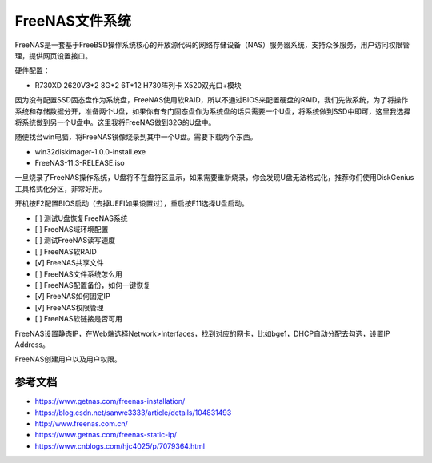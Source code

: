 =========================================
FreeNAS文件系统
=========================================

FreeNAS是一套基于FreeBSD操作系统核心的开放源代码的网络存储设备（NAS）服务器系统，支持众多服务，用户访问权限管理，提供网页设置接口。

硬件配置：

- R730XD 2620V3*2 8G*2 6T*12 H730阵列卡 X520双光口+模块

因为没有配置SSD固态盘作为系统盘，FreeNAS使用软RAID，所以不通过BIOS来配置硬盘的RAID，我们先做系统，为了将操作系统和存储数据分开，准备两个U盘，如果你有专门固态盘作为系统盘的话只需要一个U盘，将系统做到SSD中即可，这里我选择将系统做到另一个U盘中。这里我将FreeNAS做到32G的U盘中。

随便找台win电脑，将FreeNAS镜像烧录到其中一个U盘。需要下载两个东西。

- win32diskimager-1.0.0-install.exe
- FreeNAS-11.3-RELEASE.iso

一旦烧录了FreeNAS操作系统，U盘将不在盘符区显示，如果需要重新烧录，你会发现U盘无法格式化，推荐你们使用DiskGenius工具格式化分区，非常好用。

开机按F2配置BIOS启动（去掉UEFI如果设置过），重启按F11选择U盘启动。


- [ ] 测试U盘恢复FreeNAS系统
- [ ] FreeNAS域环境配置
- [ ] 测试FreeNAS读写速度
- [ ] FreeNAS软RAID
- [√] FreeNAS共享文件
- [ ] FreeNAS文件系统怎么用
- [ ] FreeNAS配置备份，如何一键恢复
- [√] FreeNAS如何固定IP
- [√] FreeNAS权限管理
- [ ] FreeNAS软链接是否可用

FreeNAS设置静态IP，在Web端选择Network>Interfaces，找到对应的网卡，比如bge1，DHCP自动分配去勾选，设置IP Address。

FreeNAS创建用户以及用户权限。


---------------------------
参考文档
---------------------------


- https://www.getnas.com/freenas-installation/
- https://blog.csdn.net/sanwe3333/article/details/104831493
- http://www.freenas.com.cn/
- https://www.getnas.com/freenas-static-ip/
- https://www.cnblogs.com/hjc4025/p/7079364.html
